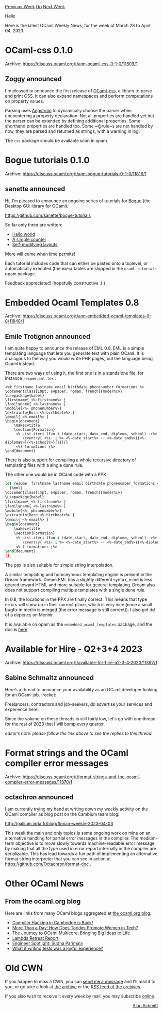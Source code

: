#+OPTIONS: ^:nil
#+OPTIONS: html-postamble:nil
#+OPTIONS: num:nil
#+OPTIONS: toc:nil
#+OPTIONS: author:nil
#+HTML_HEAD: <style type="text/css">#table-of-contents h2 { display: none } .title { display: none } .authorname { text-align: right }</style>
#+HTML_HEAD: <style type="text/css">.outline-2 {border-top: 1px solid black;}</style>
#+TITLE: OCaml Weekly News
[[https://alan.petitepomme.net/cwn/2023.03.28.html][Previous Week]] [[https://alan.petitepomme.net/cwn/index.html][Up]] [[https://alan.petitepomme.net/cwn/2023.04.11.html][Next Week]]

Hello

Here is the latest OCaml Weekly News, for the week of March 28 to April 04, 2023.

#+TOC: headlines 1


* OCaml-css 0.1.0
:PROPERTIES:
:CUSTOM_ID: 1
:END:
Archive: https://discuss.ocaml.org/t/ann-ocaml-css-0-1-0/11809/1

** Zoggy announced


I'm pleased to announce the first release of [[https://zoggy.frama.io/ocaml-css/][OCaml-css]], a library to parse and
print CSS. It can also expand namespaces and perform computations on property values.

Parsing uses [[https://github.com/inhabitedtype/angstrom/][Angstrom]] to dynamically choose the parser when
encountering a property declaration. Not all properties are handled yet but the parser can be extended by defining
additional properties. Some shorthand properties are handled too. Some ~@rule~s are not handled by now, they are
parsed and returned as strings, with a warning in log.

The ~css~ package should be available soon in opam.
      



* Bogue tutorials 0.1.0
:PROPERTIES:
:CUSTOM_ID: 2
:END:
Archive: https://discuss.ocaml.org/t/ann-bogue-tutorials-0-1-0/11816/1

** sanette announced


Hi, I'm pleased to announce an ongoing series of tutorials for [[https://github.com/sanette/bogue][Bogue]] (the
Desktop GUI library for OCaml):

https://github.com/sanette/bogue-tutorials

So far only three are written:
- [[https://sanette.github.io/bogue-tutorials/bogue-tutorials/hello.html][Hello world]]
- [[https://sanette.github.io/bogue-tutorials/bogue-tutorials/counter.html][A simple counter]]
- [[https://sanette.github.io/bogue-tutorials/bogue-tutorials/modif_parent.html][Self-modifying layouts]]

More will come when time permits!

Each tutorial includes code that can either be pasted onto a toplevel, or automatically executed (the executables
are shipped in the ~ocaml-tutorials~ opam package.

Feedback appreciated! (hopefully constructive ;) )
      



* Embedded Ocaml Templates 0.8
:PROPERTIES:
:CUSTOM_ID: 3
:END:
Archive: https://discuss.ocaml.org/t/ann-embedded-ocaml-templates-0-8/11848/1

** Emile Trotignon announced


I am quite happy to announce the release of EML 0.8.
EML is a simple templating language that lets you generate text with plain OCaml. It is analogous to the way you
would write PHP pages, but the language being Ocaml instead.

There are two ways of using it, the first one is in a standalone file, for instance ~resume.eml.tex~ :

#+begin_example
<%# firstname lastname email birthdate phonenumber formations %>
\documentclass[10pt, a4paper, roman, french]{moderncv}
\usepackage{babel}
\firstname{ <%-firstname%> }
\familyname{ <%-lastname%> }
\mobile{<%- phonenumber%>}
\extrainfo{Born <%-birthdate%> }
\email{ <%-email%> }
\begin{document}
	\makecvtitle
	\section{Formation}
	 <% List.iteri (fun i (date_start, date_end, diploma, school) ->%>
		\cventry{ <%i- i %> <%-date_start%> -- <%-date_end%>}{<%-diploma%>}{<%-school%>}{}{}{}
	 <%) formations ;%>
\end{document}
#+end_example

There is also support for compiling a whole recursive directory of templating files with a single dune rule.

The other one would be in OCaml code with a PPX :
#+begin_src ocaml
let resume  firstname lastname email birthdate phonenumber formations =
  {%eml|
\documentclass[10pt, a4paper, roman, french]{moderncv}
\usepackage{babel}
\firstname{ <%-firstname%> }
\familyname{ <%-lastname%> }
\mobile{<%- phonenumber%>}
\extrainfo{Born <%-birthdate%> }
\email{ <%-email%> }
\begin{document}
	\makecvtitle
	\section{Formation}
	 <% List.iteri (fun i (date_start, date_end, diploma, school) ->%>
		\cventry{ <%i- i %> <%-date_start%> -- <%-date_end%>}{<%-diploma%>}{<%-school%>}{}{}{}
	 <% ) formations ;%>
\end{document}
|}
#+end_src
The ppx is also suitable for simple string interpolation.

A similar templating and homonymous templating engine is present in the Dream framework. Dream.EML has a slightly
different syntax, mine is less geared toward HTML and more suitable for general templating. Dream also does not
support compiling multiple templates with a single dune rule.

In 0.8, the locations in the PPX are finally correct. This means that type errors will show up in their correct
place, which is very nice (once a small bugfix in merlin is merged (the error message is still correct)).
I also got rid of a depency on Menhir.

It is available on opam as the ~embedded_ocaml_templates~ package, and the doc is
[[https://github.com/EmileTrotignon/embedded_ocaml_templates/blob/master/README.md][here]]
      



* Available for Hire - Q2+3+4 2023
:PROPERTIES:
:CUSTOM_ID: 4
:END:
Archive: https://discuss.ocaml.org/t/available-for-hire-q2-3-4-2023/11867/1

** Sabine Schmaltz announced


Here’s a thread to announce your availability as an OCaml developer looking for an OCaml job. :rocket:

Freelancers, contractors and job-seekers, do advertise your services and experience here.

Since the volume on these threads is still fairly low, let's go with one thread for the rest of 2023 that I will
bump every quarter.

/editor’s note: please follow the link above to see the replies to this thread./
      



* Format strings and the OCaml compiler error messages
:PROPERTIES:
:CUSTOM_ID: 5
:END:
Archive: https://discuss.ocaml.org/t/format-strings-and-the-ocaml-compiler-error-messages/11870/1

** octachron announced


I am currently trying my hand at writing down my weekly activity on the OCaml compiler as blog post on the Cambium
team blog:

http://gallium.inria.fr/blog/florian-weekly-2023-04-03

This week the main and only topics is some ongoing work on mine on an alternative handling for partial error
messages in the compiler. The medium-term objective is to move slowly towards machine-readable error message by
making that all the type used in error report internally in the compiler are serializable. This has lead towards a
fun path of implementing an alternative format string interpreter that you can see in action at
https://github.com/Octachron/format-doc .
      



* Other OCaml News
:PROPERTIES:
:CUSTOM_ID: 6
:END:
** From the ocaml.org blog


Here are links from many OCaml blogs aggregated at [[https://ocaml.org/blog/][the ocaml.org blog]].

- [[https://tarides.com/blog/2023-03-22-compiler-hacking-in-cambridge-is-back][Compiler Hacking in Cambridge is Back!]]
- [[https://tarides.com/blog/2023-03-08-more-than-a-day-how-does-tarides-promote-women-in-tech][More Than a Day: How Does Tarides Promote Women in Tech?]]
- [[https://tarides.com/blog/2023-03-02-the-journey-to-ocaml-multicore-bringing-big-ideas-to-life][The Journey to OCaml Multicore: Bringing Big Ideas to Life]]
- [[https://tarides.com/blog/2023-01-12-lambda-retreat-report][Lambda Retreat Report]]
- [[https://tarides.com/blog/2023-01-10-engineer-spotlight-sudha-parimala][Engineer Spotlight: Sudha Parimala]]
- [[https://blog.janestreet.com/the-joy-of-expect-tests/][What if writing tests was a joyful experience?]]
      



* Old CWN
:PROPERTIES:
:UNNUMBERED: t
:END:

If you happen to miss a CWN, you can [[mailto:alan.schmitt@polytechnique.org][send me a message]] and I'll mail it to you, or go take a look at [[https://alan.petitepomme.net/cwn/][the archive]] or the [[https://alan.petitepomme.net/cwn/cwn.rss][RSS feed of the archives]].

If you also wish to receive it every week by mail, you may subscribe [[http://lists.idyll.org/listinfo/caml-news-weekly/][online]].

#+BEGIN_authorname
[[https://alan.petitepomme.net/][Alan Schmitt]]
#+END_authorname

